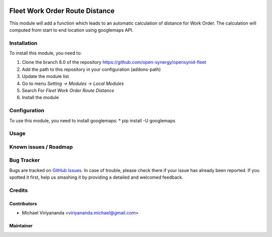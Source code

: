 .. image:: https://img.shields.io/badge/licence-AGPL--3-blue.svg
   :target: http://www.gnu.org/licenses/agpl-3.0-standalone.html
   :alt: License: AGPL-3

===============================
Fleet Work Order Route Distance
===============================

This module will add a function which leads to an automatic calculation of distance for Work Order.
The calculation will computed from start to end location using googlemaps API.

Installation
============

To install this module, you need to:

1.  Clone the branch 8.0 of the repository https://github.com/open-synergy/opensynid-fleet
2.  Add the path to this repository in your configuration (addons-path)
3.  Update the module list
4.  Go to menu *Setting -> Modules -> Local Modules*
5.  Search For *Fleet Work Order Route Distance*
6.  Install the module

Configuration
=============
To use this module, you need to install googlemaps:
* pip install -U googlemaps

Usage
=====


Known issues / Roadmap
======================



Bug Tracker
===========

Bugs are tracked on `GitHub Issues
<https://github.com/open-synergy/opnsynid-fleet/issues>`_.
In case of trouble, please check there if your issue has already been reported.
If you spotted it first, help us smashing it by providing a detailed
and welcomed feedback.

Credits
=======


Contributors
------------

* Michael Viriyananda <viriyananda.michael@gmail.com>

Maintainer
----------

.. image:: https://opensynergy-indonesia.com/logo.png
   :alt: OpenSynergy Indonesia
   :target: https://opensynergy-indonesia.com
